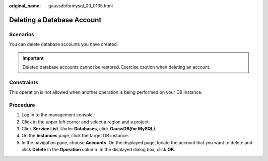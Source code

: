 :original_name: gaussdbformysql_03_0135.html

.. _gaussdbformysql_03_0135:

Deleting a Database Account
===========================

Scenarios
---------

You can delete database accounts you have created.

.. important::

   Deleted database accounts cannot be restored. Exercise caution when deleting an account.

Constraints
-----------

This operation is not allowed when another operation is being performed on your DB instance.

Procedure
---------

#. Log in to the management console.
#. Click |image1| in the upper left corner and select a region and a project.
#. Click **Service List**. Under **Databases**, click **GaussDB(for MySQL)**.
#. On the **Instances** page, click the target DB instance.
#. In the navigation pane, choose **Accounts**. On the displayed page, locate the account that you want to delete and click **Delete** in the **Operation** column. In the displayed dialog box, click **OK**.

.. |image1| image:: /_static/images/en-us_image_0000001352219100.png
